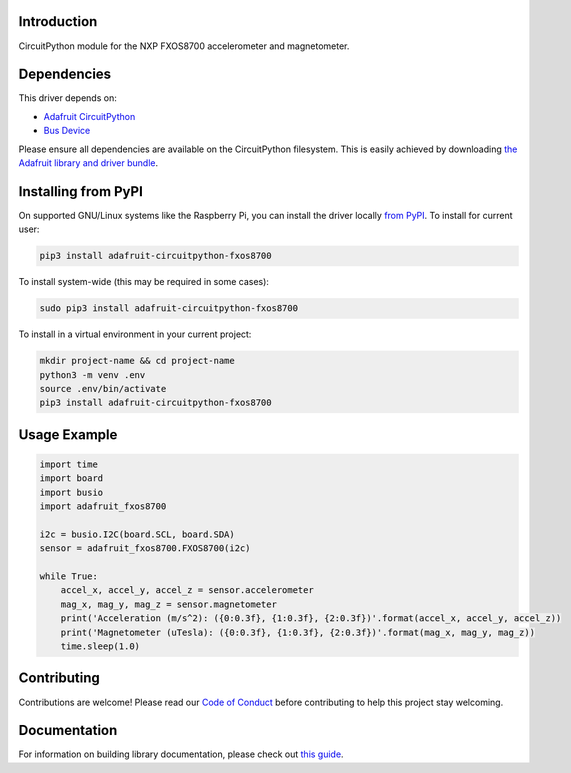 
Introduction
============

.. image:: https://readthedocs.org/projects/adafruit-circuitpython-fxos8700/badge/?version=latest
    :target: https://circuitpython.readthedocs.io/projects/fxos8700/en/latest/
    :alt: Documentation Status

.. image :: https://img.shields.io/discord/327254708534116352.svg
    :target: https://adafru.it/discord
    :alt: Discord

.. image:: https://github.com/adafruit/Adafruit_CircuitPython_FXOS8700/workflows/Build%20CI/badge.svg
    :target: https://github.com/adafruit/Adafruit_CircuitPython_FXOS8700/actions/
    :alt: Build Status

CircuitPython module for the NXP FXOS8700 accelerometer and magnetometer.

Dependencies
=============
This driver depends on:

* `Adafruit CircuitPython <https://github.com/adafruit/circuitpython>`_
* `Bus Device <https://github.com/adafruit/Adafruit_CircuitPython_BusDevice>`_

Please ensure all dependencies are available on the CircuitPython filesystem.
This is easily achieved by downloading
`the Adafruit library and driver bundle <https://github.com/adafruit/Adafruit_CircuitPython_Bundle>`_.

Installing from PyPI
=====================
On supported GNU/Linux systems like the Raspberry Pi, you can install the driver locally `from
PyPI <https://pypi.org/project/adafruit-circuitpython-fxos8700/>`_. To install for current user:

.. code-block:: shell

    pip3 install adafruit-circuitpython-fxos8700

To install system-wide (this may be required in some cases):

.. code-block:: shell

    sudo pip3 install adafruit-circuitpython-fxos8700

To install in a virtual environment in your current project:

.. code-block:: shell

    mkdir project-name && cd project-name
    python3 -m venv .env
    source .env/bin/activate
    pip3 install adafruit-circuitpython-fxos8700

Usage Example
=============

.. code-block:: python

    import time
    import board
    import busio
    import adafruit_fxos8700

    i2c = busio.I2C(board.SCL, board.SDA)
    sensor = adafruit_fxos8700.FXOS8700(i2c)

    while True:
        accel_x, accel_y, accel_z = sensor.accelerometer
        mag_x, mag_y, mag_z = sensor.magnetometer
        print('Acceleration (m/s^2): ({0:0.3f}, {1:0.3f}, {2:0.3f})'.format(accel_x, accel_y, accel_z))
        print('Magnetometer (uTesla): ({0:0.3f}, {1:0.3f}, {2:0.3f})'.format(mag_x, mag_y, mag_z))
        time.sleep(1.0)

Contributing
============

Contributions are welcome! Please read our `Code of Conduct
<https://github.com/adafruit/Adafruit_CircuitPython_fxos8700/blob/master/CODE_OF_CONDUCT.md>`_
before contributing to help this project stay welcoming.

Documentation
=============

For information on building library documentation, please check out `this guide <https://learn.adafruit.com/creating-and-sharing-a-circuitpython-library/sharing-our-docs-on-readthedocs#sphinx-5-1>`_.
